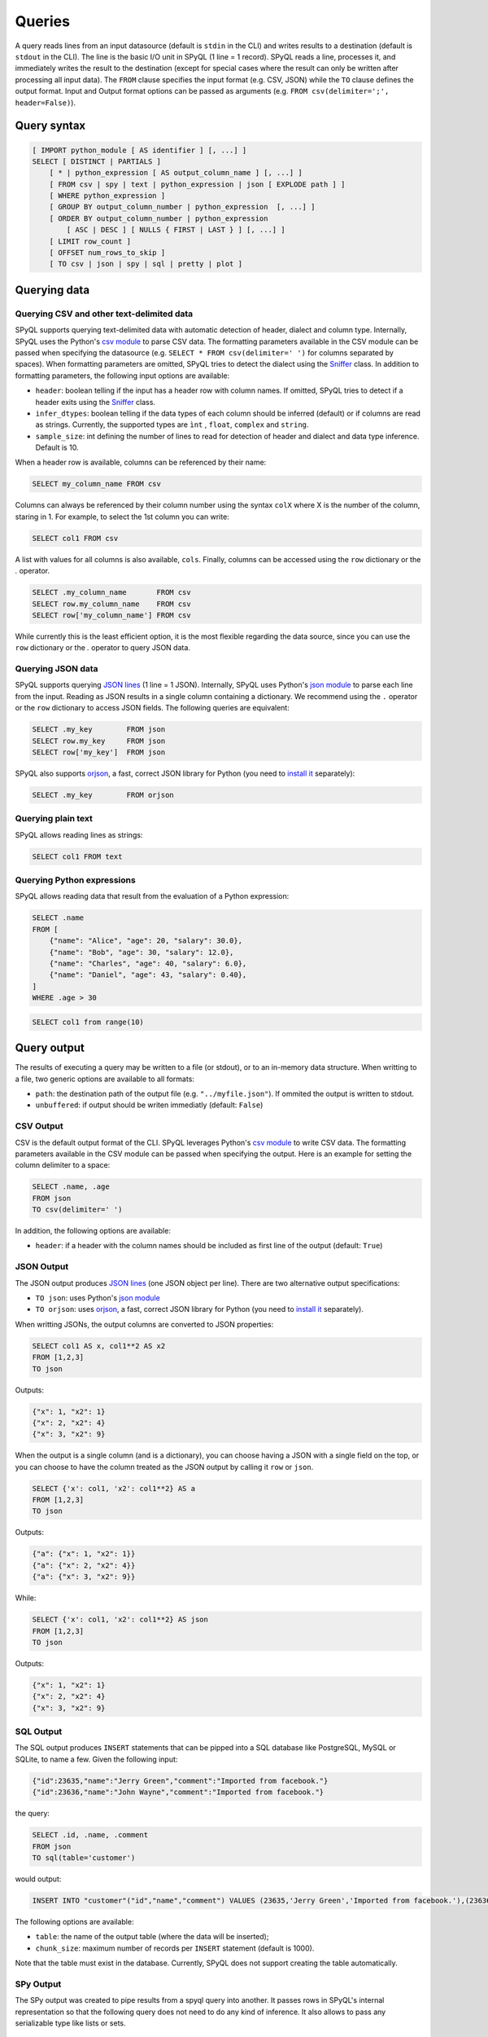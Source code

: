 Queries
=======

A query reads lines from an input datasource (default is ``stdin`` in the CLI) and writes results to a destination (default is ``stdout`` in the CLI).
The line is the basic I/O unit in SPyQL (1 line = 1 record).
SPyQL reads a line, processes it, and immediately writes the result to the destination (except for special cases where the result can only be written after processing all input data).
The ``FROM`` clause specifies the input format (e.g. CSV, JSON) while the ``TO`` clause defines the output format. Input and Output format options can be passed as arguments (e.g. ``FROM csv(delimiter=';', header=False)``).

Query syntax
------------

.. code-block::

   [ IMPORT python_module [ AS identifier ] [, ...] ]
   SELECT [ DISTINCT | PARTIALS ]
       [ * | python_expression [ AS output_column_name ] [, ...] ]
       [ FROM csv | spy | text | python_expression | json [ EXPLODE path ] ]
       [ WHERE python_expression ]
       [ GROUP BY output_column_number | python_expression  [, ...] ]
       [ ORDER BY output_column_number | python_expression
           [ ASC | DESC ] [ NULLS { FIRST | LAST } ] [, ...] ]
       [ LIMIT row_count ]
       [ OFFSET num_rows_to_skip ]
       [ TO csv | json | spy | sql | pretty | plot ]


Querying data
-------------

Querying CSV and other text-delimited data
^^^^^^^^^^^^^^^^^^^^^^^^^^^^^^^^^^^^^^^^^^

SPyQL supports querying text-delimited data with automatic detection of header, dialect and column type. Internally, SPyQL uses the Python's `csv module <https://docs.python.org/3/library/csv.html>`_ to parse CSV data. The formatting parameters available in the CSV module can be passed when specifying the datasource (e.g. ``SELECT * FROM csv(delimiter=' ')`` for columns separated by spaces). When formatting parameters are omitted, SPyQL tries to detect the dialect using the `Sniffer <https://docs.python.org/3/library/csv.html#csv.Sniffer>`_ class. In addition to formatting parameters, the following input options are available:

* ``header``: boolean telling if the input has a header row with column names. If omitted, SPyQL tries to detect if a header exits using the `Sniffer <https://docs.python.org/3/library/csv.html#csv.Sniffer>`_ class.
* ``infer_dtypes``: boolean telling if the data types of each column should be inferred (default) or if columns are read as strings. Currently, the supported types are ``ìnt`` , ``float``, ``complex`` and ``string``.
* ``sample_size``: int defining the number of lines to read for detection of header and dialect and data type inference. Default is 10.

When a header row is available, columns can be referenced by their name:

.. code-block:: sql

    SELECT my_column_name FROM csv

Columns can always be referenced by their column number using the syntax ``colX`` where X is the number of the column, staring in 1. For example, to select the 1st column you can write:

.. code-block:: sql

    SELECT col1 FROM csv

A list with values for all columns is also available, ``cols``. Finally, columns can be accessed using the ``row`` dictionary or the `.` operator.

.. code-block:: sql

    SELECT .my_column_name       FROM csv
    SELECT row.my_column_name    FROM csv
    SELECT row['my_column_name'] FROM csv


While currently this is the least efficient option, it is the most flexible regarding the data source, since you can use the ``row`` dictionary or the `.` operator to query JSON data.


Querying JSON data
^^^^^^^^^^^^^^^^^^

SPyQL supports querying `JSON lines <https://jsonlines.org>`_ (1 line = 1 JSON). Internally, SPyQL uses Python's `json module <https://docs.python.org/3/library/json.html>`_ to parse each line from the input. Reading as JSON results in a single column containing a dictionary. We recommend using the ``.`` operator or the ``row`` dictionary to access JSON fields. The following queries are equivalent:

.. code-block:: sql

    SELECT .my_key        FROM json
    SELECT row.my_key     FROM json
    SELECT row['my_key']  FROM json

SPyQL also supports `orjson <https://github.com/ijl/orjson>`_, a fast, correct JSON library for Python (you need to `install it <https://github.com/ijl/orjson#install>`_ separately):

.. code-block:: sql

    SELECT .my_key        FROM orjson


Querying plain text
^^^^^^^^^^^^^^^^^^^

SPyQL allows reading lines as strings:

.. code-block:: sql

    SELECT col1 FROM text



Querying Python expressions
^^^^^^^^^^^^^^^^^^^^^^^^^^^

SPyQL allows reading data that result from the evaluation of a Python expression:

.. code-block:: sql

    SELECT .name
    FROM [
        {"name": "Alice", "age": 20, "salary": 30.0},
        {"name": "Bob", "age": 30, "salary": 12.0},
        {"name": "Charles", "age": 40, "salary": 6.0},
        {"name": "Daniel", "age": 43, "salary": 0.40},
    ]
    WHERE .age > 30

.. code-block:: sql

    SELECT col1 from range(10)



Query output
------------

The results of executing a query may be written to a file (or stdout), or to an in-memory data structure. When writting to a file, two generic options are available to all formats:

* ``path``: the destination path of the output file (e.g. ``"../myfile.json"``). If ommited the output is written to stdout.
* ``unbuffered``: if output should be writen immediatly (default: ``False``)

CSV Output
^^^^^^^^^^^^^

CSV is the default output format of the CLI. SPyQL leverages Python's `csv module <https://docs.python.org/3/library/csv.html>`_ to write CSV data. The formatting parameters available in the CSV module can be passed when specifying the output. Here is an example for setting the column delimiter to a space:

.. code-block:: sql

    SELECT .name, .age
    FROM json
    TO csv(delimiter=' ')


In addition, the following options are available:

* ``header``: if a header with the column names should be included as first line of the output (default: ``True``)

JSON Output
^^^^^^^^^^^^^

The JSON output produces `JSON lines <https://jsonlines.org>`_ (one JSON object per line). There are two alternative output  specifications:

* ``TO json``:  uses Python's `json module <https://docs.python.org/3/library/json.html>`_
* ``TO orjson``:  uses `orjson <https://github.com/ijl/orjson>`_, a fast, correct JSON library for Python (you need to `install it <https://github.com/ijl/orjson#install>`_ separately).

When writting JSONs, the output columns are converted to JSON properties:

.. code-block:: sql

    SELECT col1 AS x, col1**2 AS x2
    FROM [1,2,3]
    TO json

Outputs:

.. code-block:: json

    {"x": 1, "x2": 1}
    {"x": 2, "x2": 4}
    {"x": 3, "x2": 9}

When the output is a single column (and is a dictionary), you can choose having a JSON with a single field on the top, or you can choose to have the column treated as the JSON output by calling it ``row`` or ``json``.

.. code-block:: sql

    SELECT {'x': col1, 'x2': col1**2} AS a
    FROM [1,2,3]
    TO json

Outputs:

.. code-block:: json

    {"a": {"x": 1, "x2": 1}}
    {"a": {"x": 2, "x2": 4}}
    {"a": {"x": 3, "x2": 9}}

While:

.. code-block:: sql

    SELECT {'x': col1, 'x2': col1**2} AS json
    FROM [1,2,3]
    TO json

Outputs:

.. code-block:: json

    {"x": 1, "x2": 1}
    {"x": 2, "x2": 4}
    {"x": 3, "x2": 9}


SQL Output
^^^^^^^^^^^^^

The SQL output produces ``INSERT`` statements that can be pipped into a SQL database like PostgreSQL, MySQL or SQLite, to name a few. Given the following input:

.. code-block:: json

    {"id":23635,"name":"Jerry Green","comment":"Imported from facebook."}
    {"id":23636,"name":"John Wayne","comment":"Imported from facebook."}

the query:

.. code-block:: SQL

    SELECT .id, .name, .comment
    FROM json
    TO sql(table='customer')

would output:

.. code-block:: SQL

    INSERT INTO "customer"("id","name","comment") VALUES (23635,'Jerry Green','Imported from facebook.'),(23636,'John Wayne','Imported from facebook.');

The following options are available:

* ``table``: the name of the output table (where the data will be inserted);
* ``chunk_size``: maximum number of records per ``INSERT`` statement (default is 1000).

Note that the table must exist in the database. Currently, SPyQL does not support creating the table automatically.


SPy Output
^^^^^^^^^^^^^

The SPy output was created to pipe results from a spyql query into another. It passes rows in SPyQL's internal representation so that the following query does not need to do any kind of inference. It also allows to pass any serializable type like lists or sets.

Pretty Output
^^^^^^^^^^^^^

Pretty printing is useful for visualizing the results of a query in a more human-friendly way. It loads the full results set into memory, so it is meant to be used for small outputs.

.. code-block:: SQL

    SELECT .id, .name
    FROM json
    TO pretty

.. code-block::

       id  name
    -----  -----------
    23635  Jerry Green
    23636  John Wayne

Pretty printing leverages the `tabulate <https://https://github.com/astanin/python-tabulate>`_ module. The available options are:

* ``header``: if the header should be printed (default: ``True``)
* ``tablefmt``: the format of the output table (see `tabulates' README <https://github.com/astanin/python-tabulate#table-format>`_ for a full list)


Plot Output
^^^^^^^^^^^^^

Simple ASCII plots are made available via the `asciichart <https://github.com/kroitor/asciichart>`_ module. The available options are:

* ``header``: if a legend should be printed (default: ``True``);
* ``height``: number of lines of the plot in the terminal (default: 20).


Memory Output
^^^^^^^^^^^^^

The memory output is the default when using the spyql python module. It returns results in a `QueryResult <reference.html#spyql.query_result.QueryResult>`_ object.


Query processing
----------------

A query retrieves rows from a data source, and processes them one row at a time. SPyQL writes outputs as soon as possible. The flow is the following:

#. IMPORT clause processing: before anything else, any python module required for processing the query is loaded.
#. FROM clause processing: column names and input processing methods are defined based on the data source type (e.g. CSV, JSON). Then, the data source is processed one row at a time. If an EXPLODE clause is defined (with an array field as argument), the row is replicated for each element in the array.
#. WHERE clause processing: the where clause condition determines if an input row is eligible for further processing (or if it is skipped).
#. SELECT clause processing: every python expression defined in the select clause is evaluated for the current row. If the query is a ``SELECT DISTINCT``,  duplicated rows are discarded (only the first occurrence goes through). If the query is a ``SELECT PARTIALS``,  partial results from aggregations are written to the output (instead of the final aggregations).  Results are immediately written, unless one of the following:
    * If this is an aggregate query, results are hold until processing all rows (unless the query is a ``SELECT PARTIALS``);
    * If there is an ``ORDER BY`` clause, results are hold until processing all rows.
#. GROUP BY clause processing: results are aggregated into groups. There will be one output row per observed group that will be written after processing all input rows (unless the query is a ``SELECT PARTIALS``). Aggregates functions define how to summarize several inputs into a single output per group. When no aggregate function is used, the last processed value of the group holds.
#. ORDER BY clause processing: after processing all rows, rows are sorted and then written one by one.
#. OFFSET clause processing: the first N rows are skipped.
#. LIMIT clause processing: as soon as M rows are written the query finishes executing.
#. TO clause: defines the format of the output. While some formats immediately write results line by line (e.g. CSV, JSON), some formats might require having all rows before rendering (e.g. pretty printing) or might chunk outputs rows for the sake of performance (e.g. SQL writer).



Clauses
-------

IMPORT clause
^^^^^^^^^^^^^
Single import clause in the form:

.. code-block:: sql

    module1 as alias1, module 2 as alias2, module3

Example:

.. code-block:: sql

    IMPORT pendulum AS p, random

The form ``from module import identifier`` is not supported.

FROM clause
^^^^^^^^^^^^

The from clause specifies the input and can take 2 main forms:

* an input format (e.g. json, csv) and optional input options (e.g. path to file, delimiter);
* a python expression (e.g. a variable, a list comprehension).

Examples
~~~~~~~~

Reading the 1st column of a csv from stdin with default options (auto-detection of header, column types and dialect):

.. code-block:: sql

    SELECT col1 FROM csv

Reading the 1st column of a csv from stdin, forcing the delimiter:

.. code-block:: sql

    SELECT col1 FROM csv(delimiter=';')

Reading the 1st column of a csv from the file ``myfile.csv``, forcing the delimiter:

.. code-block:: sql

    SELECT col1 FROM csv('myfile.csv', delimiter=';')

Generating a sequence of integers using a python expression:

.. code-block:: sql

    SELECT col1 FROM range(10)

Reading from a list of dicts using a python expression:

.. code-block:: sql

    SELECT .name
    FROM [
        {"name": "Alice", "age": 20, "salary": 30.0},
        {"name": "Bob", "age": 30, "salary": 12.0},
        {"name": "Charles", "age": 40, "salary": 6.0},
        {"name": "Daniel", "age": 43, "salary": 0.40},
    ]
    WHERE .age > 30



EXPLODE clause
^^^^^^^^^^^^^^

EXPLODE takes a path to a field in a dictionary that should be iterable (e.g. a list), creating one row for each element in the field. Example:

.. code-block:: sql

    SELECT .name, .departments
    FROM [
        {"name": "Alice", "departments": [1,4]},
        {"name": "Bob", "departments": [2]},
        {"name": "Charles", "departments": []}
    ]
    EXPLODE .departments
    TO json

Results in:

.. code-block:: json

    {"name": "Alice", "departments": 1}
    {"name": "Alice", "departments": 4}
    {"name": "Bob", "departments": 2}




WHERE clause
^^^^^^^^^^^^^^

The WHERE clause thakes a single Python expression that is evaluated as a boolean. Rows that do not hold ``True`` are skipped.


SELECT statement
^^^^^^^^^^^^^^^^

The SELECT comprehends a set of python expressions to be computed over the input data to produce the output. Each expression can be followed by an ``AS alias`` to set the output column name, otherwise spyql generated a column name automatically.

The SELECT can also include a special expresion ``*`` that includes in the output all columns from the input with their original name.

The SELECT keyword can be followed by one of two optional modifiers that change the behaviour of the processing:

* ``DISTINCT``: only outputs unique rows (i.e. rows with the exact same values are skipped). The first unique row from the input data is kept and the remaining duplicated rows are skipped. If an ORDER BY clause is not present, as soon as a new unique row is processed the ouput is written;
* ``PARTIALS``: changes the default behaviour of aggregation queries to ouptut 1 row with partial/cumulative aggregations for each processed row (instead of the default behaviour of 1 output row per group).


Examples
~~~~~~~~

Select all rows:

.. code-block:: sql

   SELECT * FROM [5,10,1,10]

.. code-block::

   col1
   5
   10
   1
   10

Select all distinct rows:

.. code-block:: sql

   SELECT DISTINCT * FROM [5,10,1,10]

.. code-block::

   col1
   5
   10
   1

Aggregate all rows:

.. code-block:: sql

   SELECT sum_agg(col1) AS total_sum FROM [5,10,1,10]

.. code-block::

   total_sum
   26

Partial aggregates:

.. code-block:: sql

   SELECT PARTIALS sum_agg(col1) AS run_sum FROM [5,10,1,10]

.. code-block::

   run_sum
   5
   15
   16
   26


GROUP BY clause
^^^^^^^^^^^^^^^

The GROUP BY clause defines a key that identifies the group each row belongs to. Aggregation functions track each group seperately, producing independent results for each group.

Each element of the GROUP BY key can be:

* an integer ``n`` ranging from 1 to the number of output columns, identifying the nth output column
* a python expression (which can simply be an input column like ``col1``).

Examples
~~~~~~~~

Group by the 2 first output columns:

.. code-block:: sql

    GROUP BY 1,2

Group by the columns with name ``department``:

.. code-block:: sql

    GROUP BY department

.. code-block:: sql

    GROUP BY .department

Group rows using a calculation:

.. code-block:: sql

    GROUP BY col1 % 2



ORDER BY clause
^^^^^^^^^^^^^^^

The ORDER BY clause defines how the output rows are sorted. Each element can be an integer (the nth output column, 1-based) or a python expression, followed by a sorting criteria:

* ``ASC | DESC``: from the smallest to the larget value (default) or from the largest to the smaller
* ``NULLS { FIRST | LAST }``: if NULL values should be on the top (default for desceding order) or at the bottom (default for ascending order)

Examples
~~~~~~~~

Order by the 2 first output columns in ascending order with NULLs at the bottom:

.. code-block:: sql

    ORDER BY 1,2


Order by the first output column in ascending order with NULLs at the top:

.. code-block:: sql

    ORDER BY 1 NULLS FIRST

Order by the ``age`` column in desceding order with NULLs at the bottom, and then by name in asceding order:

.. code-block:: sql

    ORDER BY age DESC NULLS LAST, name

.. code-block:: sql

    ORDER BY .age DESC NULLS LAST, .name


LIMIT clause
^^^^^^^^^^^^

Terminates the query execution as soon as a number of rows are written to the output.

Example, top 5 scores:

.. code-block:: sql

    SELECT .name, .score
    FROM json
    ORDER BY .score DESC NULLS LAST
    LIMIT 5


OFFSET clause
^^^^^^^^^^^^^

Skips the first rows that are written to output.

Example, top 5 scores, except the highest score:

.. code-block:: sql

    SELECT .name, .score
    FROM json
    ORDER BY .score DESC NULLS LAST
    LIMIT 5
    OFFSET 1


TO clause
^^^^^^^^^

Defines the output format and optional output options, including the path to the output file. Default is ``CSV`` in the SPyQL CLI and ``MEMORY`` in the SPyQL module. The ``MEMORY`` output is used for retrieving an in-memory datastructure containing the result of the query when executed in a Python script.

Examples
~~~~~~~~

Output to CSV on stdout:

.. code-block:: sql

    TO csv

Output to CSV ``myfile.csv``

.. code-block:: sql

    TO csv('myfile.csv')

Output to CSV ``myfile.csv`` without header:

.. code-block:: sql

    TO csv('myfile.csv', header=False)
